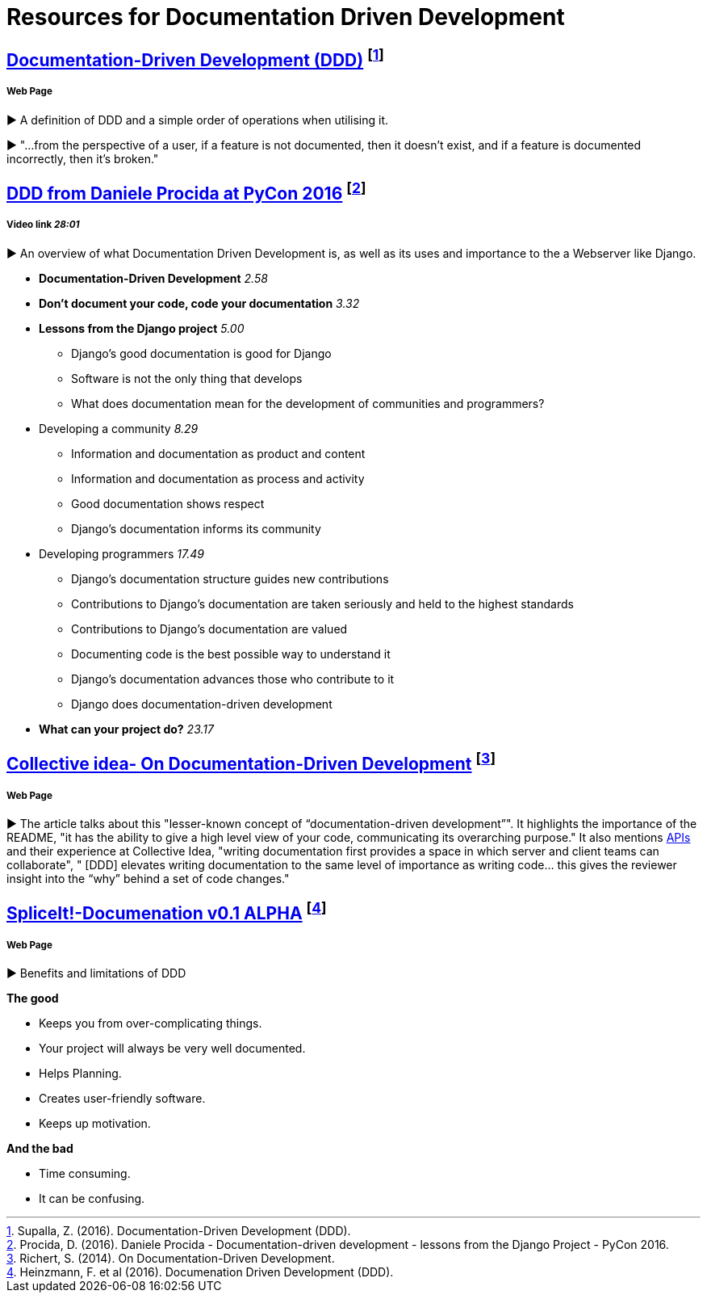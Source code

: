 = Resources for Documentation Driven Development 

== https://gist.github.com/zsup/9434452[Documentation-Driven Development (DDD)] footnote:[Supalla, Z. (2016). Documentation-Driven Development (DDD).]
===== Web Page

► A definition of DDD and a simple order of operations when utilising it.

► "...from the perspective of a user, if a feature is not documented, then it doesn't exist, and if a feature is documented incorrectly, then it's broken."

== https://www.youtube.com/watch?v=x5rGUqRWlK8[DDD from Daniele Procida at PyCon 2016] footnote:[Procida, D. (2016). Daniele Procida - Documentation-driven development - lessons from the Django Project - PyCon 2016.]

===== Video link _28:01_

► An overview of what Documentation Driven Development is, as well as its uses and importance to the a Webserver like Django.

- *Documentation-Driven Development* _2.58_
- *Don't document your code, code your documentation* _3.32_
- *Lessons from the Django project* _5.00_
* Django's good documentation is good for Django
* Software is not the only thing that develops
* What does documentation mean for the development of communities and programmers?
- Developing a community _8.29_
* Information and documentation as product and content
* Information and documentation as process and activity
* Good documentation shows respect
* Django's documentation informs its community
- Developing programmers _17.49_
* Django's documentation structure guides new contributions
* Contributions to Django's documentation are taken seriously and held to the highest standards
* Contributions to Django's documentation are valued
* Documenting code is the best possible way to understand it
* Django's documentation advances those who contribute to it 
* Django does documentation-driven development 
- *What can your project do?* _23.17_

== http://collectiveidea.com/blog/archives/2014/04/21/on-documentation-driven-development/[Collective idea- On Documentation-Driven Development] footnote:[Richert, S. (2014). On Documentation-Driven Development.]
===== Web Page

► The article talks about this "lesser-known concept of “documentation-driven development”". It highlights the importance of the README, "it has the ability to give a high level view of your code, communicating its overarching purpose." It also mentions http://www.webopedia.com/TERM/A/API.html[APIs] and their experience at Collective Idea, "writing documentation first provides a space in which server and client teams can collaborate", " [DDD] elevates writing documentation to the same level of importance as writing code... this gives the reviewer insight into the “why” behind a set of code changes."

== http://thinkingphp.org/spliceit/docs/0.1_alpha/pages/ddd_info.html[SpliceIt!-Documenation v0.1 ALPHA] footnote:[Heinzmann, F. et al (2016). Documenation Driven Development (DDD).]
===== Web Page

► Benefits and limitations of DDD

*The good*

- Keeps you from over-complicating things.
- Your project will always be very well documented.
- Helps Planning.
- Creates user-friendly software.
- Keeps up motivation.

*And the bad*

- Time consuming.
- It can be confusing.
